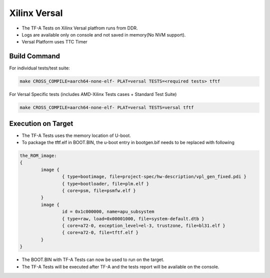 ..
  Copyright (c) 2023, Advanced Micro Devices, Inc. All rights reserved. !

  SPDX-License-Identifier: BSD-3-Clause !


Xilinx Versal
=============

- The TF-A Tests on Xilinx Versal platfrom runs from DDR.
- Logs are available only on console and not saved in memory(No NVM support).
- Versal Platform uses TTC Timer


Build Command
-------------
For individual tests/test suite:

.. code-block:: shell

        make CROSS_COMPILE=aarch64-none-elf- PLAT=versal TESTS=<required tests> tftf

For Versal Specific tests (includes AMD-Xilinx Tests cases + Standard Test Suite)

.. code-block:: shell

        make CROSS_COMPILE=aarch64-none-elf- PLAT=versal TESTS=versal tftf

Execution on Target
-------------------

- The TF-A Tests uses the memory location of U-boot.
- To package the tftf.elf in BOOT.BIN, the u-boot entry in bootgen.bif needs to be replaced with following

.. code-block:: shell

        the_ROM_image:
        {
                image {
                        { type=bootimage, file=project-spec/hw-description/vpl_gen_fixed.pdi }
                        { type=bootloader, file=plm.elf }
                        { core=psm, file=psmfw.elf }
                }
                image {
                        id = 0x1c000000, name=apu_subsystem
                        { type=raw, load=0x00001000, file=system-default.dtb }
                        { core=a72-0, exception_level=el-3, trustzone, file=bl31.elf }
                        { core=a72-0, file=tftf.elf }
                }
        }

- The BOOT.BIN with TF-A Tests can now be used to run on the target.
- The TF-A Tests will be executed after TF-A and the tests report will be available on the console.
